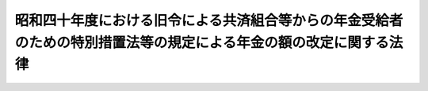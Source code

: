 .. _S40HO101:

==================================================================================================================
昭和四十年度における旧令による共済組合等からの年金受給者のための特別措置法等の規定による年金の額の改定に関する法律
==================================================================================================================

.. raw:: html
    
    
    <b>昭和四十年度における旧令による共済組合等からの年金受給者のための特別措置法等の規定による年金の額の改定に関する法律<br>
    （昭和四十年六月一日法律第百一号）</b><br><br><div align="right">最終改正：昭和五七年七月一六日法律第六六号</div><br><p>
    </p><div class="arttitle"><a name="1000000000000000000000000000000000000000000000000100000000000000000000000000000">（特別措置法による退職年金、障害年金又は遺族年金の額の改定）</a>
    </div><div class="item"><b>第一条</b>
    <a name="1000000000000000000000000000000000000000000000000100000000001000000000000000000"></a>
    　<a href="/cgi-bin/idxrefer.cgi?H_FILE=%8f%ba%93%f1%8c%dc%96%40%93%f1%8c%dc%98%5a&amp;REF_NAME=%8b%8c%97%df%82%c9%82%e6%82%e9%8b%a4%8d%cf%91%67%8d%87%93%99%82%a9%82%e7%82%cc%94%4e%8b%e0%8e%f3%8b%8b%8e%d2%82%cc%82%bd%82%df%82%cc%93%c1%95%ca%91%5b%92%75%96%40&amp;ANCHOR_F=&amp;ANCHOR_T=" target="inyo">旧令による共済組合等からの年金受給者のための特別措置法</a>
    （昭和二十五年法律第二百五十六号。以下「特別措置法」という。）<a href="/cgi-bin/idxrefer.cgi?H_FILE=%8f%ba%93%f1%8c%dc%96%40%93%f1%8c%dc%98%5a&amp;REF_NAME=%91%e6%98%5a%8f%f0%91%e6%88%ea%8d%80%91%e6%88%ea%8d%86&amp;ANCHOR_F=1000000000000000000000000000000000000000000000000600000000001000000001000000000&amp;ANCHOR_T=1000000000000000000000000000000000000000000000000600000000001000000001000000000#1000000000000000000000000000000000000000000000000600000000001000000001000000000" target="inyo">第六条第一項第一号</a>
    の規定により改定された年金又は<a href="/cgi-bin/idxrefer.cgi?H_FILE=%8f%ba%93%f1%8c%dc%96%40%93%f1%8c%dc%98%5a&amp;REF_NAME=%93%af%96%40%91%e6%8e%b5%8f%f0%82%cc%93%f1%91%e6%88%ea%8d%80&amp;ANCHOR_F=1000000000000000000000000000000000000000000000000700200000001000000000000000000&amp;ANCHOR_T=1000000000000000000000000000000000000000000000000700200000001000000000000000000#1000000000000000000000000000000000000000000000000700200000001000000000000000000" target="inyo">同法第七条の二第一項</a>
    の規定により支給される年金のうち、<a href="/cgi-bin/idxrefer.cgi?H_FILE=%8f%ba%8e%4f%8e%4f%96%40%88%ea%93%f1%8b%e3&amp;REF_NAME=%8d%91%89%c6%8c%f6%96%b1%88%f5%8b%a4%8d%cf%91%67%8d%87%96%40%82%cc%92%b7%8a%fa%8b%8b%95%74%82%c9%8a%d6%82%b7%82%e9%8e%7b%8d%73%96%40&amp;ANCHOR_F=&amp;ANCHOR_T=" target="inyo">国家公務員共済組合法の長期給付に関する施行法</a>
    （昭和三十三年法律第百二十九号。以下「施行法」という。）<a href="/cgi-bin/idxrefer.cgi?H_FILE=%8f%ba%8e%4f%8e%4f%96%40%88%ea%93%f1%8b%e3&amp;REF_NAME=%91%e6%93%f1%8f%f0%91%e6%88%ea%8d%80%91%e6%93%f1%8d%86&amp;ANCHOR_F=1000000000000000000000000000000000000000000000000200000000001000000002000000000&amp;ANCHOR_T=1000000000000000000000000000000000000000000000000200000000001000000002000000000#1000000000000000000000000000000000000000000000000200000000001000000002000000000" target="inyo">第二条第一項第二号</a>
    に規定する旧法（以下「旧法」という。）の規定による退職年金、障害年金又は遺族年金に相当するものについては、昭和四十年十月分以後、その額を、<a href="/cgi-bin/idxrefer.cgi?H_FILE=%8f%ba%8e%4f%8e%b5%96%40%88%ea%88%ea%98%5a&amp;REF_NAME=%8f%ba%98%61%8e%4f%8f%5c%8e%b5%94%4e%93%78%82%c9%82%a8%82%af%82%e9%8b%8c%97%df%82%c9%82%e6%82%e9%8b%a4%8d%cf%91%67%8d%87%93%99%82%a9%82%e7%82%cc%94%4e%8b%e0%8e%f3%8b%8b%8e%d2%82%cc%82%bd%82%df%82%cc%93%c1%95%ca%91%5b%92%75%96%40%93%99%82%cc%8b%4b%92%e8%82%c9%82%e6%82%e9%94%4e%8b%e0%82%cc%8a%7a%82%cc%89%fc%92%e8%82%c9%8a%d6%82%b7%82%e9%96%40%97%a5&amp;ANCHOR_F=&amp;ANCHOR_T=" target="inyo">昭和三十七年度における旧令による共済組合等からの年金受給者のための特別措置法等の規定による年金の額の改定に関する法律</a>
    （昭和三十七年法律第百十六号。以下「昭和三十七年法律第百十六号」という。）<a href="/cgi-bin/idxrefer.cgi?H_FILE=%8f%ba%8e%4f%8e%b5%96%40%88%ea%88%ea%98%5a&amp;REF_NAME=%91%e6%88%ea%8f%f0&amp;ANCHOR_F=1000000000000000000000000000000000000000000000000100000000000000000000000000000&amp;ANCHOR_T=1000000000000000000000000000000000000000000000000100000000000000000000000000000#1000000000000000000000000000000000000000000000000100000000000000000000000000000" target="inyo">第一条</a>
    の規定により改定された年金額の算定の基礎となつた<a href="/cgi-bin/idxrefer.cgi?H_FILE=%8f%ba%8e%4f%8e%b5%96%40%88%ea%88%ea%98%5a&amp;REF_NAME=%93%af%96%40&amp;ANCHOR_F=&amp;ANCHOR_T=" target="inyo">同法</a>
    別表第一の仮定俸給（<a href="/cgi-bin/idxrefer.cgi?H_FILE=%8f%ba%8e%4f%8e%b5%96%40%88%ea%88%ea%98%5a&amp;REF_NAME=%93%af%8f%f0%91%e6%93%f1%8d%80&amp;ANCHOR_F=1000000000000000000000000000000000000000000000000100000000002000000000000000000&amp;ANCHOR_T=1000000000000000000000000000000000000000000000000100000000002000000000000000000#1000000000000000000000000000000000000000000000000100000000002000000000000000000" target="inyo">同条第二項</a>
    の規定により従前の年金額をもつて改定年金額とした年金については、<a href="/cgi-bin/idxrefer.cgi?H_FILE=%8f%ba%8e%4f%8e%b5%96%40%88%ea%88%ea%98%5a&amp;REF_NAME=%93%af%8f%f0%91%e6%88%ea%8d%80&amp;ANCHOR_F=1000000000000000000000000000000000000000000000000100000000001000000000000000000&amp;ANCHOR_T=1000000000000000000000000000000000000000000000000100000000001000000000000000000#1000000000000000000000000000000000000000000000000100000000001000000000000000000" target="inyo">同条第一項</a>
    の規定により年金額を改定したものとした場合において、その改定年金額の算定の基礎となるべき仮定俸給）に対応する別表第一の仮定俸給を俸給とみなし、旧法の規定を適用して算定した額に改定する。
    </div>
    <div class="item"><b><a name="1000000000000000000000000000000000000000000000000100000000002000000000000000000">２</a>
    </b>
    　次の各号に掲げる年金については、前項の規定により改定された額が当該各号に掲げる額に満たないときは、昭和四十一年十月分以後、その額を当該各号に掲げる額に改定する。ただし、旧法の規定による退職年金又は遺族年金に相当する年金については、当該年金の額の計算の基礎となつた組合員期間のうち実在職した期間が旧法の規定による退職年金に相当する年金を受ける最短年金年限に満たない場合は、この限りでない。
    <div class="number"><b><a name="1000000000000000000000000000000000000000000000000100000000002000000001000000000">一</a>
    </b>
    　旧法の規定による退職年金又は障害年金に相当する年金　六万円
    </div>
    <div class="number"><b><a name="1000000000000000000000000000000000000000000000000100000000002000000002000000000">二</a>
    </b>
    　旧法の規定による遺族年金に相当する年金　三万円
    </div>
    </div>
    <div class="item"><b><a name="1000000000000000000000000000000000000000000000000100000000003000000000000000000">３</a>
    </b>
    　前二項の規定により年金額を改定した場合において、改定後の年金額が従前の年金額より少ないときは、従前の年金額をもつて改定年金額とする。
    </div>
    <div class="item"><b><a name="1000000000000000000000000000000000000000000000000100000000004000000000000000000">４</a>
    </b>
    　第一項又は第二項の規定により年金額を改定された年金のうち、旧当する年金を受ける者が二人あるときは、そのうちの年長者が六十歳に達する月をもつて、その二人の者が六十歳に達する月とみなす。
    </div>
    <div class="item"><b><a name="1000000000000000000000000000000000000000000000000100000000005000000000000000000">５</a>
    </b>
    　第一項又は第二項の規定により年金額を改定された年金については、前項に定めるもののほか、次の各号に掲げる年金の区分に応じ当該各号に掲げる割合を改定年金額と従前の年金額との差額に乗じて得た金額に相当する金額の支給を停止する。
    <div class="number"><b><a name="1000000000000000000000000000000000000000000000000100000000005000000001000000000">一</a>
    </b>
    　六十歳に達した月の翌月分（旧法の規定による障害年金に相当する年金については、昭和四十年十月分）から六十五歳に達する月分までの年金（次号に掲げるものを除く。）　昭和四十一年六月分までは三分の二、同年七月分から同年十二月分までは二分の一
    </div>
    <div class="number"><b><a name="1000000000000000000000000000000000000000000000000100000000005000000002000000000">二</a>
    </b>
    　旧法の規定による遺族年金に相当する年金のうち妻、子又は孫に支給するものでこれらの者が六十五歳に達する月分までのもの　昭和四十年十二月分までは三分の二、昭和四十一年一月分から同年九月分までは二分の一
    </div>
    <div class="number"><b><a name="1000000000000000000000000000000000000000000000000100000000005000000003000000000">三</a>
    </b>
    　六十五歳に達した月の翌月分から七十歳に達する月分までの年金　昭和四十一年九月分までは二分の一
    </div>
    </div>
    <div class="item"><b><a name="1000000000000000000000000000000000000000000000000100000000006000000000000000000">６</a>
    </b>
    　第四項後段の規定は、前項第一号及び第三号の場合について準用する。この場合において、第四項中「六十歳」とあるのは、「六十五歳又は七十歳」と読み替えるものとする。
    </div>
    
    <p>
    </p><div class="arttitle"><a name="1000000000000000000000000000000000000000000000000200000000000000000000000000000">（</a><a href="/cgi-bin/idxrefer.cgi?H_FILE=%8f%ba%93%f1%8c%dc%96%40%93%f1%8c%dc%98%5a&amp;REF_NAME=%93%c1%95%ca%91%5b%92%75%96%40&amp;ANCHOR_F=&amp;ANCHOR_T=" target="inyo">特別措置法</a>
    による公務傷病年金等の額の改定）
    </div><div class="item"><b>第二条</b>
    <a name="1000000000000000000000000000000000000000000000000200000000001000000000000000000"></a>
    　<a href="/cgi-bin/idxrefer.cgi?H_FILE=%8f%ba%93%f1%8c%dc%96%40%93%f1%8c%dc%98%5a&amp;REF_NAME=%93%c1%95%ca%91%5b%92%75%96%40%91%e6%98%5a%8f%f0%91%e6%88%ea%8d%80%91%e6%93%f1%8d%86&amp;ANCHOR_F=1000000000000000000000000000000000000000000000000600000000001000000002000000000&amp;ANCHOR_T=1000000000000000000000000000000000000000000000000600000000001000000002000000000#1000000000000000000000000000000000000000000000000600000000001000000002000000000" target="inyo">特別措置法第六条第一項第二号</a>
    の規定により改定された年金のうち、公務による傷病を給付事由とする年金（以下「公務傷病年金」という。）、公務による死亡を給付事由とする年金（以下「殉職年金」という。）又は公務による傷病を給付事由とする年金を受ける権利を有する者の公務によらない死亡を給付事由とする年金（以下「公務傷病遺族年金」という。）については、昭和四十年十月分以後、その額を、<a href="/cgi-bin/idxrefer.cgi?H_FILE=%8f%ba%8e%4f%8e%b5%96%40%88%ea%88%ea%98%5a&amp;REF_NAME=%8f%ba%98%61%8e%4f%8f%5c%8e%b5%94%4e%96%40%97%a5%91%e6%95%53%8f%5c%98%5a%8d%86%91%e6%93%f1%8f%f0%91%e6%88%ea%8d%80&amp;ANCHOR_F=1000000000000000000000000000000000000000000000000200000000001000000000000000000&amp;ANCHOR_T=1000000000000000000000000000000000000000000000000200000000001000000000000000000#1000000000000000000000000000000000000000000000000200000000001000000000000000000" target="inyo">昭和三十七年法律第百十六号第二条第一項</a>
    の規定により改定された年金額の算定の基礎となつた<a href="/cgi-bin/idxrefer.cgi?H_FILE=%8f%ba%8e%4f%8e%b5%96%40%88%ea%88%ea%98%5a&amp;REF_NAME=%93%af%96%40&amp;ANCHOR_F=&amp;ANCHOR_T=" target="inyo">同法</a>
    別表第一の仮定俸給（<a href="/cgi-bin/idxrefer.cgi?H_FILE=%8f%ba%8e%4f%8e%b5%96%40%88%ea%88%ea%98%5a&amp;REF_NAME=%93%af%8f%f0%91%e6%8e%6c%8d%80&amp;ANCHOR_F=1000000000000000000000000000000000000000000000000200000000004000000000000000000&amp;ANCHOR_T=1000000000000000000000000000000000000000000000000200000000004000000000000000000#1000000000000000000000000000000000000000000000000200000000004000000000000000000" target="inyo">同条第四項</a>
    において準用する<a href="/cgi-bin/idxrefer.cgi?H_FILE=%8f%ba%8e%4f%8e%b5%96%40%88%ea%88%ea%98%5a&amp;REF_NAME=%93%af%96%40%91%e6%88%ea%8f%f0%91%e6%93%f1%8d%80&amp;ANCHOR_F=1000000000000000000000000000000000000000000000000100000000002000000000000000000&amp;ANCHOR_T=1000000000000000000000000000000000000000000000000100000000002000000000000000000#1000000000000000000000000000000000000000000000000100000000002000000000000000000" target="inyo">同法第一条第二項</a>
    の規定により従前の年金額をもつて改定年金額とした年金については、<a href="/cgi-bin/idxrefer.cgi?H_FILE=%8f%ba%8e%4f%8e%b5%96%40%88%ea%88%ea%98%5a&amp;REF_NAME=%93%af%96%40%91%e6%93%f1%8f%f0%91%e6%88%ea%8d%80&amp;ANCHOR_F=1000000000000000000000000000000000000000000000000200000000001000000000000000000&amp;ANCHOR_T=1000000000000000000000000000000000000000000000000200000000001000000000000000000#1000000000000000000000000000000000000000000000000200000000001000000000000000000" target="inyo">同法第二条第一項</a>
    の規定により年金額を改定したものとした場合において、その改定年金額の算定の基礎となるべき仮定俸給）に対応する別表第一の仮定俸給を俸給とみなし、それぞれ旧陸軍共済組合、<a href="/cgi-bin/idxrefer.cgi?H_FILE=%8f%ba%93%f1%8c%dc%96%40%93%f1%8c%dc%98%5a&amp;REF_NAME=%93%c1%95%ca%91%5b%92%75%96%40%91%e6%88%ea%8f%f0&amp;ANCHOR_F=1000000000000000000000000000000000000000000000000100000000000000000000000000000&amp;ANCHOR_T=1000000000000000000000000000000000000000000000000100000000000000000000000000000#1000000000000000000000000000000000000000000000000100000000000000000000000000000" target="inyo">特別措置法第一条</a>
    に規定する共済協会又は<a href="/cgi-bin/idxrefer.cgi?H_FILE=%8f%ba%93%f1%8c%dc%96%40%93%f1%8c%dc%98%5a&amp;REF_NAME=%93%af%96%40%91%e6%93%f1%8f%f0&amp;ANCHOR_F=1000000000000000000000000000000000000000000000000200000000000000000000000000000&amp;ANCHOR_T=1000000000000000000000000000000000000000000000000200000000000000000000000000000#1000000000000000000000000000000000000000000000000200000000000000000000000000000" target="inyo">同法第二条</a>
    に規定する外地関係共済組合が支給した年金の算定の例（その算定の際俸給月額に乗ずべき月数は、公務傷病年金及び公務傷病遺族年金にあつては、<a href="/cgi-bin/idxrefer.cgi?H_FILE=%8f%ba%93%f1%8c%dc%96%40%93%f1%8c%dc%98%5a&amp;REF_NAME=%93%af%96%40%91%e6%98%5a%8f%f0%91%e6%8e%4f%8d%80&amp;ANCHOR_F=1000000000000000000000000000000000000000000000000600000000003000000000000000000&amp;ANCHOR_T=1000000000000000000000000000000000000000000000000600000000003000000000000000000#1000000000000000000000000000000000000000000000000600000000003000000000000000000" target="inyo">同法第六条第三項</a>
    の規定により改定された月数によるものとし、殉職年金にあつては、別表第二の上欄に掲げる当該仮定俸給に応じ同表の下欄に掲げる率を二箇月に乗じた月数によるものとする。）により算定した額に改定する。
    </div>
    <div class="item"><b><a name="1000000000000000000000000000000000000000000000000200000000002000000000000000000">２</a>
    </b>
    　次の各号に掲げる年金については、前項の規定により改定された額が当該各号に掲げる額に満たないときは、昭和四十年十月分以後、その額を当該各号に掲げる額に改定する。
    <div class="number"><b><a name="1000000000000000000000000000000000000000000000000200000000002000000001000000000">一</a>
    </b>
    　公務傷病年金　別表第三に定める障害の等級に対応する年金額（障害の等級が一級又は二級に該当するものにあつては三万一千円を、三級から六級までに該当するものにあつては七千円をそれぞれ加算した額とする。）
    </div>
    <div class="number"><b><a name="1000000000000000000000000000000000000000000000000200000000002000000002000000000">二</a>
    </b>
    　殉職年金　九万二千円
    </div>
    <div class="number"><b><a name="1000000000000000000000000000000000000000000000000200000000002000000003000000000">三</a>
    </b>
    　公務傷病遺族年金　五万五千二百円
    </div>
    </div>
    <div class="item"><b><a name="1000000000000000000000000000000000000000000000000200000000003000000000000000000">３</a>
    </b>
    　殉職年金を受ける権利を有する者に扶養遺族（<a href="/cgi-bin/idxrefer.cgi?H_FILE=%8f%ba%93%f1%8e%b5%96%40%88%ea%93%f1%8e%b5&amp;REF_NAME=%90%ed%8f%9d%95%61%8e%d2%90%ed%96%76%8e%d2%88%e2%91%b0%93%99%89%87%8c%ec%96%40&amp;ANCHOR_F=&amp;ANCHOR_T=" target="inyo">戦傷病者戦没者遺族等援護法</a>
    （昭和二十七年法律第百二十七号）<a href="/cgi-bin/idxrefer.cgi?H_FILE=%8f%ba%93%f1%8e%b5%96%40%88%ea%93%f1%8e%b5&amp;REF_NAME=%91%e6%93%f1%8f%5c%8e%6c%8f%f0&amp;ANCHOR_F=1000000000000000000000000000000000000000000000002400000000000000000000000000000&amp;ANCHOR_T=1000000000000000000000000000000000000000000000002400000000000000000000000000000#1000000000000000000000000000000000000000000000002400000000000000000000000000000" target="inyo">第二十四条</a>
    に規定する遺族（夫、子、父、母、孫、祖父、祖母又は<a href="/cgi-bin/idxrefer.cgi?H_FILE=%8f%ba%93%f1%8e%b5%96%40%88%ea%93%f1%8e%b5&amp;REF_NAME=%93%af%8f%f0&amp;ANCHOR_F=1000000000000000000000000000000000000000000000002400000000000000000000000000000&amp;ANCHOR_T=1000000000000000000000000000000000000000000000002400000000000000000000000000000#1000000000000000000000000000000000000000000000002400000000000000000000000000000" target="inyo">同条</a>
    に規定する入夫婚姻による妻の父若しくは母にあつては、<a href="/cgi-bin/idxrefer.cgi?H_FILE=%8f%ba%93%f1%8e%b5%96%40%88%ea%93%f1%8e%b5&amp;REF_NAME=%93%af%96%40%91%e6%93%f1%8f%5c%8c%dc%8f%f0%91%e6%88%ea%8d%80&amp;ANCHOR_F=1000000000000000000000000000000000000000000000002500000000001000000000000000000&amp;ANCHOR_T=1000000000000000000000000000000000000000000000002500000000001000000000000000000#1000000000000000000000000000000000000000000000002500000000001000000000000000000" target="inyo">同法第二十五条第一項</a>
    各号の条件に該当するものに限る。）をいう。以下この項において同じ。）があるときは、前項第二号に掲げる額に次に掲げる額を加えた額を同号に掲げる額として、同項の規定を適用する。
    <div class="number"><b><a name="1000000000000000000000000000000000000000000000000200000000003000000001000000000">一</a>
    </b>
    　扶養遺族が一人である場合　五千円
    </div>
    <div class="number"><b><a name="1000000000000000000000000000000000000000000000000200000000003000000002000000000">二</a>
    </b>
    　扶養遺族が二人以上である場合　七千円
    </div>
    </div>
    <div class="item"><b><a name="1000000000000000000000000000000000000000000000000200000000004000000000000000000">４</a>
    </b>
    　前条第三項の規定は第一項の規定による公務傷病年金の年金額の改定の場合について、同条第三項から第六項までの規定は第一項の規定による殉職年金及び公務傷病遺族年金の年金額の改定の場合について、同条第四項から第六項までの規定は第三項の規定による殉職年金及び公務傷病遺族年金の年金額の改定の場合について、それぞれ準用する。
    </div>
    
    <p>
    </p><div class="arttitle"><a name="1000000000000000000000000000000000000000000000000300000000000000000000000000000">（旧法による年金の額の改定）</a>
    </div><div class="item"><b>第三条</b>
    <a name="1000000000000000000000000000000000000000000000000300000000001000000000000000000"></a>
    　旧法の規定による退職年金、障害年金又は遺族年金（同法第九十四条の二の規定によりこれらの年金とみなされた年金を含む。）については、昭和四十年十月分以後、その額を、<a href="/cgi-bin/idxrefer.cgi?H_FILE=%8f%ba%8e%4f%8e%b5%96%40%88%ea%88%ea%98%5a&amp;REF_NAME=%8f%ba%98%61%8e%4f%8f%5c%8e%b5%94%4e%96%40%97%a5%91%e6%95%53%8f%5c%98%5a%8d%86%91%e6%8e%4f%8f%f0%91%e6%88%ea%8d%80&amp;ANCHOR_F=1000000000000000000000000000000000000000000000000300000000001000000000000000000&amp;ANCHOR_T=1000000000000000000000000000000000000000000000000300000000001000000000000000000#1000000000000000000000000000000000000000000000000300000000001000000000000000000" target="inyo">昭和三十七年法律第百十六号第三条第一項</a>
    又は<a href="/cgi-bin/idxrefer.cgi?H_FILE=%8f%ba%8e%4f%8e%b5%96%40%88%ea%88%ea%98%5a&amp;REF_NAME=%91%e6%93%f1%8d%80&amp;ANCHOR_F=1000000000000000000000000000000000000000000000000300000000002000000000000000000&amp;ANCHOR_T=1000000000000000000000000000000000000000000000000300000000002000000000000000000#1000000000000000000000000000000000000000000000000300000000002000000000000000000" target="inyo">第二項</a>
    の規定により改定された年金額の算定の基礎となつた<a href="/cgi-bin/idxrefer.cgi?H_FILE=%8f%ba%8e%4f%8e%b5%96%40%88%ea%88%ea%98%5a&amp;REF_NAME=%93%af%96%40&amp;ANCHOR_F=&amp;ANCHOR_T=" target="inyo">同法</a>
    別表第一の仮定俸給（<a href="/cgi-bin/idxrefer.cgi?H_FILE=%8f%ba%8e%4f%8e%b5%96%40%88%ea%88%ea%98%5a&amp;REF_NAME=%93%af%8f%f0%91%e6%8e%6c%8d%80&amp;ANCHOR_F=1000000000000000000000000000000000000000000000000300000000004000000000000000000&amp;ANCHOR_T=1000000000000000000000000000000000000000000000000300000000004000000000000000000#1000000000000000000000000000000000000000000000000300000000004000000000000000000" target="inyo">同条第四項</a>
    において準用する<a href="/cgi-bin/idxrefer.cgi?H_FILE=%8f%ba%8e%4f%8e%b5%96%40%88%ea%88%ea%98%5a&amp;REF_NAME=%93%af%96%40%91%e6%88%ea%8f%f0%91%e6%93%f1%8d%80&amp;ANCHOR_F=1000000000000000000000000000000000000000000000000100000000002000000000000000000&amp;ANCHOR_T=1000000000000000000000000000000000000000000000000100000000002000000000000000000#1000000000000000000000000000000000000000000000000100000000002000000000000000000" target="inyo">同法第一条第二項</a>
    の規定により従前の年金額をもつて改定年金額とした年金については、<a href="/cgi-bin/idxrefer.cgi?H_FILE=%8f%ba%8e%4f%8e%b5%96%40%88%ea%88%ea%98%5a&amp;REF_NAME=%93%af%96%40%91%e6%8e%4f%8f%f0%91%e6%88%ea%8d%80&amp;ANCHOR_F=1000000000000000000000000000000000000000000000000300000000001000000000000000000&amp;ANCHOR_T=1000000000000000000000000000000000000000000000000300000000001000000000000000000#1000000000000000000000000000000000000000000000000300000000001000000000000000000" target="inyo">同法第三条第一項</a>
    又は<a href="/cgi-bin/idxrefer.cgi?H_FILE=%8f%ba%8e%4f%8e%b5%96%40%88%ea%88%ea%98%5a&amp;REF_NAME=%91%e6%93%f1%8d%80&amp;ANCHOR_F=1000000000000000000000000000000000000000000000000300000000002000000000000000000&amp;ANCHOR_T=1000000000000000000000000000000000000000000000000300000000002000000000000000000#1000000000000000000000000000000000000000000000000300000000002000000000000000000" target="inyo">第二項</a>
    の規定により年金額を改定したものとした場合において、その改定年金額の算定の基礎となるべき仮定俸給）に対応する別表第一の仮定俸給を俸給とみなし、旧法の規定を適用して算定した額に改定する。
    </div>
    <div class="item"><b><a name="1000000000000000000000000000000000000000000000000300000000002000000000000000000">２</a>
    </b>
    　旧法第九十条の規定による年金のうち、公務傷病年金、殉職年金又は公務傷病遺族年金については、昭和四十年十月分以後、その額を、<a href="/cgi-bin/idxrefer.cgi?H_FILE=%8f%ba%8e%4f%8e%b5%96%40%88%ea%88%ea%98%5a&amp;REF_NAME=%8f%ba%98%61%8e%4f%8f%5c%8e%b5%94%4e%96%40%97%a5%91%e6%95%53%8f%5c%98%5a%8d%86%91%e6%8e%4f%8f%f0%91%e6%8e%4f%8d%80&amp;ANCHOR_F=1000000000000000000000000000000000000000000000000300000000003000000000000000000&amp;ANCHOR_T=1000000000000000000000000000000000000000000000000300000000003000000000000000000#1000000000000000000000000000000000000000000000000300000000003000000000000000000" target="inyo">昭和三十七年法律第百十六号第三条第三項</a>
    の規定により改定された年金額の算定の基礎となつた<a href="/cgi-bin/idxrefer.cgi?H_FILE=%8f%ba%8e%4f%8e%b5%96%40%88%ea%88%ea%98%5a&amp;REF_NAME=%93%af%96%40&amp;ANCHOR_F=&amp;ANCHOR_T=" target="inyo">同法</a>
    別表第一の仮定俸給（<a href="/cgi-bin/idxrefer.cgi?H_FILE=%8f%ba%8e%4f%8e%b5%96%40%88%ea%88%ea%98%5a&amp;REF_NAME=%93%af%8f%f0%91%e6%8e%6c%8d%80&amp;ANCHOR_F=1000000000000000000000000000000000000000000000000300000000004000000000000000000&amp;ANCHOR_T=1000000000000000000000000000000000000000000000000300000000004000000000000000000#1000000000000000000000000000000000000000000000000300000000004000000000000000000" target="inyo">同条第四項</a>
    において準用する<a href="/cgi-bin/idxrefer.cgi?H_FILE=%8f%ba%8e%4f%8e%b5%96%40%88%ea%88%ea%98%5a&amp;REF_NAME=%93%af%96%40%91%e6%88%ea%8f%f0%91%e6%93%f1%8d%80&amp;ANCHOR_F=1000000000000000000000000000000000000000000000000100000000002000000000000000000&amp;ANCHOR_T=1000000000000000000000000000000000000000000000000100000000002000000000000000000#1000000000000000000000000000000000000000000000000100000000002000000000000000000" target="inyo">同法第一条第二項</a>
    の規定により従前の年金額をもつて改定年金額とした年金については、<a href="/cgi-bin/idxrefer.cgi?H_FILE=%8f%ba%8e%4f%8e%b5%96%40%88%ea%88%ea%98%5a&amp;REF_NAME=%93%af%96%40%91%e6%8e%4f%8f%f0%91%e6%8e%4f%8d%80&amp;ANCHOR_F=1000000000000000000000000000000000000000000000000300000000003000000000000000000&amp;ANCHOR_T=1000000000000000000000000000000000000000000000000300000000003000000000000000000#1000000000000000000000000000000000000000000000000300000000003000000000000000000" target="inyo">同法第三条第三項</a>
    の規定により年金額を改定したものとした場合において、その改定年金額の算定の基礎となるべき仮定俸給）に対応する別表第一の仮定俸給を俸給とみなし、旧法第九十条に規定する従前の法令の規定の例（その算定の際俸給月額に乗ずべき月数は、殉職年金にあつては、別表第二の上欄に掲げる当該仮定俸給に応じ同表の下欄に掲げる率を二箇月に乗じた月数によるものとする。）により算定した額に改定する。
    </div>
    <div class="item"><b><a name="1000000000000000000000000000000000000000000000000300000000003000000000000000000">３</a>
    </b>
    　第一条第二項から第六項までの規定は第一項の規定による年金額の改定の場合について、前条第二項から第四項までの規定は前項の規定による年金額の改定の場合について、それぞれ準用する。
    </div>
    
    <p>
    </p><div class="arttitle"><a name="1000000000000000000000000000000000000000000000000400000000000000000000000000000">（昭和三十五年三月三十一日以前の新法による年金の額の改定）</a>
    </div><div class="item"><b>第四条</b>
    <a name="1000000000000000000000000000000000000000000000000400000000001000000000000000000"></a>
    　昭和三十五年三月三十一日以前に<a href="/cgi-bin/idxrefer.cgi?H_FILE=%8f%ba%8e%4f%8e%4f%96%40%88%ea%93%f1%94%aa&amp;REF_NAME=%8d%91%89%c6%8c%f6%96%b1%88%f5%8b%a4%8d%cf%91%67%8d%87%96%40&amp;ANCHOR_F=&amp;ANCHOR_T=" target="inyo">国家公務員共済組合法</a>
    （昭和三十三年法律第百二十八号。以下「新法」という。）の退職（死亡を含む。以下同じ。）をした組合員（第三項の規定の適用を受ける者を除く。）に係る<a href="/cgi-bin/idxrefer.cgi?H_FILE=%8f%ba%8e%4f%8e%4f%96%40%88%ea%93%f1%94%aa&amp;REF_NAME=%90%56%96%40&amp;ANCHOR_F=&amp;ANCHOR_T=" target="inyo">新法</a>
    の規定による退職年金、減額退職年金、障害年金又は遺族年金（<a href="/cgi-bin/idxrefer.cgi?H_FILE=%8f%ba%8e%4f%8e%4f%96%40%88%ea%93%f1%8b%e3&amp;REF_NAME=%8e%7b%8d%73%96%40&amp;ANCHOR_F=&amp;ANCHOR_T=" target="inyo">施行法</a>
    の規定によりこれらの年金とみなされる年金を含む。次条第一項において同じ。）については、その者又はその遺族の請求により、昭和四十年十月分以後、その額を、次の各号に掲げる仮定<a href="/cgi-bin/idxrefer.cgi?H_FILE=%8f%ba%8e%4f%8e%4f%96%40%88%ea%93%f1%94%aa&amp;REF_NAME=%90%56%96%40&amp;ANCHOR_F=&amp;ANCHOR_T=" target="inyo">新法</a>
    の俸給年額又は仮定<a href="/cgi-bin/idxrefer.cgi?H_FILE=%91%e5%88%ea%93%f1%96%40%8e%6c%94%aa&amp;REF_NAME=%89%b6%8b%8b%96%40&amp;ANCHOR_F=&amp;ANCHOR_T=" target="inyo">恩給法</a>
    の俸給年額若しくは仮定旧法の俸給年額をそれぞれ<a href="/cgi-bin/idxrefer.cgi?H_FILE=%8f%ba%8e%4f%8e%4f%96%40%88%ea%93%f1%94%aa&amp;REF_NAME=%90%56%96%40%91%e6%8e%6c%8f%5c%93%f1%8f%f0%91%e6%93%f1%8d%80&amp;ANCHOR_F=1000000000000000000000000000000000000000000000004200000000002000000000000000000&amp;ANCHOR_T=1000000000000000000000000000000000000000000000004200000000002000000000000000000#1000000000000000000000000000000000000000000000004200000000002000000000000000000" target="inyo">新法第四十二条第二項</a>
    若しくは<a href="/cgi-bin/idxrefer.cgi?H_FILE=%8f%ba%8e%4f%8e%4f%96%40%88%ea%93%f1%8b%e3&amp;REF_NAME=%8e%7b%8d%73%96%40%91%e6%93%f1%8f%f0%91%e6%88%ea%8d%80%91%e6%8f%5c%8b%e3%8d%86&amp;ANCHOR_F=1000000000000000000000000000000000000000000000000200000000001000000019000000000&amp;ANCHOR_T=1000000000000000000000000000000000000000000000000200000000001000000019000000000#1000000000000000000000000000000000000000000000000200000000001000000019000000000" target="inyo">施行法第二条第一項第十九号</a>
    又は<a href="/cgi-bin/idxrefer.cgi?H_FILE=%8f%ba%8e%4f%8e%4f%96%40%88%ea%93%f1%8b%e3&amp;REF_NAME=%93%af%8d%80%91%e6%8f%5c%8e%b5%8d%86&amp;ANCHOR_F=1000000000000000000000000000000000000000000000000200000000001000000017000000000&amp;ANCHOR_T=1000000000000000000000000000000000000000000000000200000000001000000017000000000#1000000000000000000000000000000000000000000000000200000000001000000017000000000" target="inyo">同項第十七号</a>
    若しくは<a href="/cgi-bin/idxrefer.cgi?H_FILE=%8f%ba%8e%4f%8e%4f%96%40%88%ea%93%f1%8b%e3&amp;REF_NAME=%91%e6%8f%5c%94%aa%8d%86&amp;ANCHOR_F=1000000000000000000000000000000000000000000000000200000000001000000018000000000&amp;ANCHOR_T=1000000000000000000000000000000000000000000000000200000000001000000018000000000#1000000000000000000000000000000000000000000000000200000000001000000018000000000" target="inyo">第十八号</a>
    に規定する俸給年額若しくは<a href="/cgi-bin/idxrefer.cgi?H_FILE=%8f%ba%8e%4f%8e%4f%96%40%88%ea%93%f1%94%aa&amp;REF_NAME=%90%56%96%40&amp;ANCHOR_F=&amp;ANCHOR_T=" target="inyo">新法</a>
    の俸給年額又は<a href="/cgi-bin/idxrefer.cgi?H_FILE=%91%e5%88%ea%93%f1%96%40%8e%6c%94%aa&amp;REF_NAME=%89%b6%8b%8b%96%40&amp;ANCHOR_F=&amp;ANCHOR_T=" target="inyo">恩給法</a>
    の俸給年額若しくは旧法の俸給年額とみなし、<a href="/cgi-bin/idxrefer.cgi?H_FILE=%8f%ba%8e%4f%8e%4f%96%40%88%ea%93%f1%94%aa&amp;REF_NAME=%8d%91%89%c6%8c%f6%96%b1%88%f5%8b%a4%8d%cf%91%67%8d%87%96%40&amp;ANCHOR_F=&amp;ANCHOR_T=" target="inyo">国家公務員共済組合法</a>
    等の一部を改正する法律（昭和三十九年法律第百五十三号）による改正前の<a href="/cgi-bin/idxrefer.cgi?H_FILE=%8f%ba%8e%4f%8e%4f%96%40%88%ea%93%f1%94%aa&amp;REF_NAME=%90%56%96%40&amp;ANCHOR_F=&amp;ANCHOR_T=" target="inyo">新法</a>
    又は<a href="/cgi-bin/idxrefer.cgi?H_FILE=%8f%ba%8e%4f%8e%4f%96%40%88%ea%93%f1%8b%e3&amp;REF_NAME=%8e%7b%8d%73%96%40&amp;ANCHOR_F=&amp;ANCHOR_T=" target="inyo">施行法</a>
    の規定を適用して算定した額に改定する。
    <div class="number"><b><a name="1000000000000000000000000000000000000000000000000400000000001000000001000000000">一</a>
    </b>
    　仮定<a href="/cgi-bin/idxrefer.cgi?H_FILE=%8f%ba%8e%4f%8e%4f%96%40%88%ea%93%f1%94%aa&amp;REF_NAME=%90%56%96%40&amp;ANCHOR_F=&amp;ANCHOR_T=" target="inyo">新法</a>
    の俸給年額　昭和二十八年十二月三十一日において施行されていた給与に関する法令（以下この条において「旧給与法令」という。）がその者の退職の日まで施行されていたとしたならばその者が旧給与法令の規定により受けるべきであつた俸給に基づき、<a href="/cgi-bin/idxrefer.cgi?H_FILE=%8f%ba%8e%4f%8e%4f%96%40%88%ea%93%f1%94%aa&amp;REF_NAME=%90%56%96%40%91%e6%8e%6c%8f%5c%93%f1%8f%f0%91%e6%93%f1%8d%80&amp;ANCHOR_F=1000000000000000000000000000000000000000000000004200000000002000000000000000000&amp;ANCHOR_T=1000000000000000000000000000000000000000000000004200000000002000000000000000000#1000000000000000000000000000000000000000000000004200000000002000000000000000000" target="inyo">新法第四十二条第二項</a>
    の計算の基礎となるべき俸給を求め、その俸給（その額が三万四千五百円以下である場合には、その額にそれぞれ対応する<a href="/cgi-bin/idxrefer.cgi?H_FILE=%8f%ba%8e%4f%8e%4f%96%40%88%ea%93%f1%98%5a&amp;REF_NAME=%8b%8c%97%df%82%c9%82%e6%82%e9%8b%a4%8d%cf%91%67%8d%87%93%99%82%a9%82%e7%82%cc%94%4e%8b%e0%8e%f3%8b%8b%8e%d2%82%cc%82%bd%82%df%82%cc%93%c1%95%ca%91%5b%92%75%96%40%93%99%82%cc%8b%4b%92%e8%82%c9%82%e6%82%e9%94%4e%8b%e0%82%cc%8a%7a%82%cc%89%fc%92%e8%82%c9%8a%d6%82%b7%82%e9%96%40%97%a5&amp;ANCHOR_F=&amp;ANCHOR_T=" target="inyo">旧令による共済組合等からの年金受給者のための特別措置法等の規定による年金の額の改定に関する法律</a>
    （昭和三十三年法律第百二十六号。以下「昭和三十三年法律第百二十六号」という。）別表第一の仮定俸給）を<a href="/cgi-bin/idxrefer.cgi?H_FILE=%8f%ba%8e%4f%8e%b5%96%40%88%ea%88%ea%98%5a&amp;REF_NAME=%8f%ba%98%61%8e%4f%8f%5c%8e%b5%94%4e%96%40%97%a5%91%e6%95%53%8f%5c%98%5a%8d%86&amp;ANCHOR_F=&amp;ANCHOR_T=" target="inyo">昭和三十七年法律第百十六号</a>
    別表第一の上欄に掲げる仮定俸給とみなして同表の下欄に掲げる仮定俸給の額を算出し、その額を基礎として<a href="/cgi-bin/idxrefer.cgi?H_FILE=%8f%ba%8e%4f%8e%4f%96%40%88%ea%93%f1%94%aa&amp;REF_NAME=%93%af%8d%80&amp;ANCHOR_F=1000000000000000000000000000000000000000000000004200000000002000000000000000000&amp;ANCHOR_T=1000000000000000000000000000000000000000000000004200000000002000000000000000000#1000000000000000000000000000000000000000000000004200000000002000000000000000000" target="inyo">同項</a>
    の規定の例により算定した俸給年額に一・二を乗じて得た額をいう。
    </div>
    <div class="number"><b><a name="1000000000000000000000000000000000000000000000000400000000001000000002000000000">二</a>
    </b>
    　仮定<a href="/cgi-bin/idxrefer.cgi?H_FILE=%91%e5%88%ea%93%f1%96%40%8e%6c%94%aa&amp;REF_NAME=%89%b6%8b%8b%96%40&amp;ANCHOR_F=&amp;ANCHOR_T=" target="inyo">恩給法</a>
    の俸給年額　旧給与法令がその者の退職の日まで施行されていたとしたならばその者が旧給与法令の規定により受けるべきであつた俸給を基礎として、<a href="/cgi-bin/idxrefer.cgi?H_FILE=%91%e5%88%ea%93%f1%96%40%8e%6c%94%aa&amp;REF_NAME=%89%b6%8b%8b%96%40&amp;ANCHOR_F=&amp;ANCHOR_T=" target="inyo">恩給法</a>
    （大正十二年法律第四十八号）に規定する退職当時の俸給年額の算定の例により算定した俸給年額を求め、その年額（その年額が四十一万四千円以下である場合には、その年額に対応する<a href="/cgi-bin/idxrefer.cgi?H_FILE=%91%e5%88%ea%93%f1%96%40%8e%6c%94%aa&amp;REF_NAME=%89%b6%8b%8b%96%40&amp;ANCHOR_F=&amp;ANCHOR_T=" target="inyo">恩給法</a>
    等の一部を改正する法律（昭和三十三年法律第百二十四号。以下「昭和三十三年法律第百二十四号」という。）附則別表第一から附則別表第三までに掲げる仮定俸給年額）を<a href="/cgi-bin/idxrefer.cgi?H_FILE=%91%e5%88%ea%93%f1%96%40%8e%6c%94%aa&amp;REF_NAME=%89%b6%8b%8b%96%40&amp;ANCHOR_F=&amp;ANCHOR_T=" target="inyo">恩給法</a>
    等の一部を改正する法律（昭和三十七年法律第百十四号。以下「昭和三十七年法律第百十四号」という。）附則別表第一から附則別表第三までの上欄に掲げる俸給年額とみなしてこれらの表の下欄に掲げる仮定俸給年額を算出し、その額に対応する<a href="/cgi-bin/idxrefer.cgi?H_FILE=%91%e5%88%ea%93%f1%96%40%8e%6c%94%aa&amp;REF_NAME=%89%b6%8b%8b%96%40&amp;ANCHOR_F=&amp;ANCHOR_T=" target="inyo">恩給法</a>
    等の一部を改正する法律（昭和四十年法律第八十二号。以下「昭和四十年法律第八十二号」という。）附則別表第一から附則別表第三までの下欄に掲げる仮定俸給年額を求めた場合におけるその仮定俸給年額をいう。
    </div>
    <div class="number"><b><a name="1000000000000000000000000000000000000000000000000400000000001000000003000000000">三</a>
    </b>
    　仮定旧法の俸給年額　旧給与法令がその者の退職の日まで施行されていたとしたならばその者が旧給与法令の規定により受けるべきであつた俸給を基礎として、旧法第十九条の規定の例により算定した俸給に相当する額を求め、その額（その額が三万四千五百円以下である場合には、その額に対応する<a href="/cgi-bin/idxrefer.cgi?H_FILE=%8f%ba%8e%4f%8e%4f%96%40%88%ea%93%f1%98%5a&amp;REF_NAME=%8f%ba%98%61%8e%4f%8f%5c%8e%4f%94%4e%96%40%97%a5%91%e6%95%53%93%f1%8f%5c%98%5a%8d%86&amp;ANCHOR_F=&amp;ANCHOR_T=" target="inyo">昭和三十三年法律第百二十六号</a>
    別表第一の仮定俸給）を<a href="/cgi-bin/idxrefer.cgi?H_FILE=%8f%ba%8e%4f%8e%b5%96%40%88%ea%88%ea%98%5a&amp;REF_NAME=%8f%ba%98%61%8e%4f%8f%5c%8e%b5%94%4e%96%40%97%a5%91%e6%95%53%8f%5c%98%5a%8d%86&amp;ANCHOR_F=&amp;ANCHOR_T=" target="inyo">昭和三十七年法律第百十六号</a>
    別表第一の上欄に掲げる仮定俸給とみなして同表の下欄に掲げる仮定俸給を算出し、その額に対応する別表第一の下欄に掲げる仮定俸給を求めた場合におけるその仮定俸給の額の十二倍に相当する金額をいう。
    </div>
    </div>
    <div class="item"><b><a name="1000000000000000000000000000000000000000000000000400000000002000000000000000000">２</a>
    </b>
    　第一条第二項及び第三項の規定は前項の規定による年金額の改定の場合について、同条第四項から第六項までの規定は前項に規定する年金（減額退職年金及び公務による障害年金を除く。）の額の改定の場合について準用する。この場合において、同条第四項及び第五項中「改定年金額」とあるのは「改定年金額のうちその計算の基礎となつた恩給公務員期間又は旧長期組合員期間に対応する部分の金額」と、「従前の年金額」とあるのは「従前の年金額のうちその計算の基礎となつた恩給公務員期間又は旧長期組合員期間に対応する部分の金額」と読み替えるものとする。
    </div>
    <div class="item"><b><a name="1000000000000000000000000000000000000000000000000400000000003000000000000000000">３</a>
    </b>
    　衛視等（<a href="/cgi-bin/idxrefer.cgi?H_FILE=%8f%ba%8e%4f%8e%4f%96%40%88%ea%93%f1%94%aa&amp;REF_NAME=%90%56%96%40&amp;ANCHOR_F=&amp;ANCHOR_T=" target="inyo">新法</a>
    附則<a href="/cgi-bin/idxrefer.cgi?H_FILE=%8f%ba%8e%4f%8e%4f%96%40%88%ea%93%f1%94%aa&amp;REF_NAME=%91%e6%8f%5c%8e%4f%8f%f0%91%e6%88%ea%8d%80&amp;ANCHOR_F=5000000000000000000000000000000000000000000000000000000000000000000000000000000&amp;ANCHOR_T=5000000000000000000000000000000000000000000000000000000000000000000000000000000#5000000000000000000000000000000000000000000000000000000000000000000000000000000" target="inyo">第十三条第一項</a>
    に規定する衛視等をいい、<a href="/cgi-bin/idxrefer.cgi?H_FILE=%8f%ba%8e%4f%8e%4f%96%40%88%ea%93%f1%8b%e3&amp;REF_NAME=%8e%7b%8d%73%96%40%91%e6%8c%dc%8f%5c%88%ea%8f%f0%82%cc%8e%4f%91%e6%88%ea%8d%80&amp;ANCHOR_F=1000000000000000000000000000000000000000000000005100300000001000000000000000000&amp;ANCHOR_T=1000000000000000000000000000000000000000000000005100300000001000000000000000000#1000000000000000000000000000000000000000000000005100300000001000000000000000000" target="inyo">施行法第五十一条の三第一項</a>
    の規定により衛視等であつたものとみなされる者を含む。以下同じ。）で昭和三十五年三月三十一日以前に<a href="/cgi-bin/idxrefer.cgi?H_FILE=%8f%ba%8e%4f%8e%4f%96%40%88%ea%93%f1%94%aa&amp;REF_NAME=%90%56%96%40&amp;ANCHOR_F=&amp;ANCHOR_T=" target="inyo">新法</a>
    の退職（衛視等でなくなることを含む。以下この項及び次条第二項において同じ。）をしたものに係る<a href="/cgi-bin/idxrefer.cgi?H_FILE=%8f%ba%8e%4f%8e%4f%96%40%88%ea%93%f1%94%aa&amp;REF_NAME=%90%56%96%40&amp;ANCHOR_F=&amp;ANCHOR_T=" target="inyo">新法</a>
    附則<a href="/cgi-bin/idxrefer.cgi?H_FILE=%8f%ba%8e%4f%8e%4f%96%40%88%ea%93%f1%94%aa&amp;REF_NAME=%91%e6%8f%5c%8e%4f%8f%f0%82%cc%93%f1&amp;ANCHOR_F=5000000000000000000000000000000000000000000000000000000000000000000000000000000&amp;ANCHOR_T=5000000000000000000000000000000000000000000000000000000000000000000000000000000#5000000000000000000000000000000000000000000000000000000000000000000000000000000" target="inyo">第十三条の二</a>
    から<a href="/cgi-bin/idxrefer.cgi?H_FILE=%8f%ba%8e%4f%8e%4f%96%40%88%ea%93%f1%94%aa&amp;REF_NAME=%91%e6%8f%5c%8e%4f%8f%f0%82%cc%8e%6c&amp;ANCHOR_F=5000000000000000000000000000000000000000000000000000000000000000000000000000000&amp;ANCHOR_T=5000000000000000000000000000000000000000000000000000000000000000000000000000000#5000000000000000000000000000000000000000000000000000000000000000000000000000000" target="inyo">第十三条の四</a>
    まで、第十三条の六又は第十三条の七の規定による退職年金、減額退職年金、障害年金又は遺族年金（<a href="/cgi-bin/idxrefer.cgi?H_FILE=%8f%ba%8e%4f%8e%4f%96%40%88%ea%93%f1%8b%e3&amp;REF_NAME=%8e%7b%8d%73%96%40&amp;ANCHOR_F=&amp;ANCHOR_T=" target="inyo">施行法</a>
    の規定によりこれらの年金とみなされる年金を含む。次条第二項において同じ。）については、その者又はその遺族の請求により、昭和四十年十月分以後、その額を、次の各号に掲げる仮定衛視等の<a href="/cgi-bin/idxrefer.cgi?H_FILE=%8f%ba%8e%4f%8e%4f%96%40%88%ea%93%f1%94%aa&amp;REF_NAME=%90%56%96%40&amp;ANCHOR_F=&amp;ANCHOR_T=" target="inyo">新法</a>
    の俸給年額又は仮定衛視等の<a href="/cgi-bin/idxrefer.cgi?H_FILE=%91%e5%88%ea%93%f1%96%40%8e%6c%94%aa&amp;REF_NAME=%89%b6%8b%8b%96%40&amp;ANCHOR_F=&amp;ANCHOR_T=" target="inyo">恩給法</a>
    の俸給年額をそれぞれ<a href="/cgi-bin/idxrefer.cgi?H_FILE=%8f%ba%8e%4f%8e%4f%96%40%88%ea%93%f1%94%aa&amp;REF_NAME=%90%56%96%40&amp;ANCHOR_F=&amp;ANCHOR_T=" target="inyo">新法</a>
    附則<a href="/cgi-bin/idxrefer.cgi?H_FILE=%8f%ba%8e%4f%8e%4f%96%40%88%ea%93%f1%94%aa&amp;REF_NAME=%91%e6%8f%5c%8e%4f%8f%f0%82%cc%93%f1%91%e6%93%f1%8d%80&amp;ANCHOR_F=5000000000000000000000000000000000000000000000000000000000000000000000000000000&amp;ANCHOR_T=5000000000000000000000000000000000000000000000000000000000000000000000000000000#5000000000000000000000000000000000000000000000000000000000000000000000000000000" target="inyo">第十三条の二第二項</a>
    若しくは<a href="/cgi-bin/idxrefer.cgi?H_FILE=%8f%ba%8e%4f%8e%4f%96%40%88%ea%93%f1%8b%e3&amp;REF_NAME=%8e%7b%8d%73%96%40%91%e6%93%f1%8f%f0%91%e6%88%ea%8d%80%91%e6%8e%4f%8d%86&amp;ANCHOR_F=1000000000000000000000000000000000000000000000000200000000001000000003000000000&amp;ANCHOR_T=1000000000000000000000000000000000000000000000000200000000001000000003000000000#1000000000000000000000000000000000000000000000000200000000001000000003000000000" target="inyo">施行法第二条第一項第三号</a>
    又は<a href="/cgi-bin/idxrefer.cgi?H_FILE=%8f%ba%8e%4f%8e%4f%96%40%88%ea%93%f1%8b%e3&amp;REF_NAME=%93%af%8d%80%91%e6%8f%5c%8e%b5%8d%86%82%cc%93%f1&amp;ANCHOR_F=1000000000000000000000000000000000000000000000000200000000001000000017002000000&amp;ANCHOR_T=1000000000000000000000000000000000000000000000000200000000001000000017002000000#1000000000000000000000000000000000000000000000000200000000001000000017002000000" target="inyo">同項第十七号の二</a>
    に規定する衛視等の俸給年額又は衛視等の<a href="/cgi-bin/idxrefer.cgi?H_FILE=%91%e5%88%ea%93%f1%96%40%8e%6c%94%aa&amp;REF_NAME=%89%b6%8b%8b%96%40&amp;ANCHOR_F=&amp;ANCHOR_T=" target="inyo">恩給法</a>
    の俸給年額とみなし、<a href="/cgi-bin/idxrefer.cgi?H_FILE=%8f%ba%8e%4f%8e%4f%96%40%88%ea%93%f1%94%aa&amp;REF_NAME=%90%56%96%40&amp;ANCHOR_F=&amp;ANCHOR_T=" target="inyo">新法</a>
    又は<a href="/cgi-bin/idxrefer.cgi?H_FILE=%8f%ba%8e%4f%8e%4f%96%40%88%ea%93%f1%8b%e3&amp;REF_NAME=%8e%7b%8d%73%96%40&amp;ANCHOR_F=&amp;ANCHOR_T=" target="inyo">施行法</a>
    の規定を適用して算定した額に改定する。
    <div class="number"><b><a name="1000000000000000000000000000000000000000000000000400000000003000000001000000000">一</a>
    </b>
    　仮定衛視等の<a href="/cgi-bin/idxrefer.cgi?H_FILE=%8f%ba%8e%4f%8e%4f%96%40%88%ea%93%f1%94%aa&amp;REF_NAME=%90%56%96%40&amp;ANCHOR_F=&amp;ANCHOR_T=" target="inyo">新法</a>
    の俸給年額　旧給与法令がその者の退職の日まで施行されていたとしたならばその者が旧給与法令の規定により受けるべきであつた俸給に基づき、<a href="/cgi-bin/idxrefer.cgi?H_FILE=%8f%ba%8e%4f%8e%4f%96%40%88%ea%93%f1%94%aa&amp;REF_NAME=%90%56%96%40&amp;ANCHOR_F=&amp;ANCHOR_T=" target="inyo">新法</a>
    附則<a href="/cgi-bin/idxrefer.cgi?H_FILE=%8f%ba%8e%4f%8e%4f%96%40%88%ea%93%f1%94%aa&amp;REF_NAME=%91%e6%8f%5c%8e%4f%8f%f0%82%cc%93%f1%91%e6%93%f1%8d%80&amp;ANCHOR_F=5000000000000000000000000000000000000000000000000000000000000000000000000000000&amp;ANCHOR_T=5000000000000000000000000000000000000000000000000000000000000000000000000000000#5000000000000000000000000000000000000000000000000000000000000000000000000000000" target="inyo">第十三条の二第二項</a>
    の計算の基礎となるべき俸給を求め、その俸給（その額が三万四千五百円以下である場合には、その額にそれぞれ対応する<a href="/cgi-bin/idxrefer.cgi?H_FILE=%8f%ba%8e%4f%8e%4f%96%40%88%ea%93%f1%98%5a&amp;REF_NAME=%8f%ba%98%61%8e%4f%8f%5c%8e%4f%94%4e%96%40%97%a5%91%e6%95%53%93%f1%8f%5c%98%5a%8d%86&amp;ANCHOR_F=&amp;ANCHOR_T=" target="inyo">昭和三十三年法律第百二十六号</a>
    別表第一の仮定俸給）を<a href="/cgi-bin/idxrefer.cgi?H_FILE=%8f%ba%8e%4f%8e%b5%96%40%88%ea%88%ea%98%5a&amp;REF_NAME=%8f%ba%98%61%8e%4f%8f%5c%8e%b5%94%4e%96%40%97%a5%91%e6%95%53%8f%5c%98%5a%8d%86&amp;ANCHOR_F=&amp;ANCHOR_T=" target="inyo">昭和三十七年法律第百十六号</a>
    別表第一の上欄に掲げる仮定俸給とみなして同表の下欄に掲げる仮定俸給の額を算出し、その額を基礎として<a href="/cgi-bin/idxrefer.cgi?H_FILE=%8f%ba%8e%4f%8e%4f%96%40%88%ea%93%f1%94%aa&amp;REF_NAME=%93%af%8d%80&amp;ANCHOR_F=1000000000000000000000000000000000000000000000001300200000002000000000000000000&amp;ANCHOR_T=1000000000000000000000000000000000000000000000001300200000002000000000000000000#1000000000000000000000000000000000000000000000001300200000002000000000000000000" target="inyo">同項</a>
    の規定の例により算定した衛視等の<a href="/cgi-bin/idxrefer.cgi?H_FILE=%8f%ba%8e%4f%8e%4f%96%40%88%ea%93%f1%94%aa&amp;REF_NAME=%90%56%96%40&amp;ANCHOR_F=&amp;ANCHOR_T=" target="inyo">新法</a>
    の俸給年額に一・二を乗じて得た額をいう。
    </div>
    <div class="number"><b><a name="1000000000000000000000000000000000000000000000000400000000003000000002000000000">二</a>
    </b>
    　仮定衛視等の<a href="/cgi-bin/idxrefer.cgi?H_FILE=%91%e5%88%ea%93%f1%96%40%8e%6c%94%aa&amp;REF_NAME=%89%b6%8b%8b%96%40&amp;ANCHOR_F=&amp;ANCHOR_T=" target="inyo">恩給法</a>
    の俸給年額　旧給与法令がその者の退職の日まで施行額に対応する昭和四十年法律第八十二号附則別表第一の下欄に掲げる仮定俸給年額を求めた場合におけるその仮定俸給年額をいう。
    </div>
    </div>
    <div class="item"><b><a name="1000000000000000000000000000000000000000000000000400000000004000000000000000000">４</a>
    </b>
    　第一条第二項及び第三項の規定は、前項の規定による年金額の改定の場合について、同条第四項から第六項までの規定は前項に規定する年金（減額退職年金及び公務による障害年金を除く。）の額の改定の場合について準用する。この場合において、同条第四項及び第五項中「改定年金額」とあるのは「改定年金額のうちその計算の基礎となつた恩給公務員期間に対応する部分の金額」と、「従前の年金額」とあるのは「従前の年金額のうちその計算の基礎となつた恩給公務員期間に対応する部分の金額」と読み替えるものとする。
    </div>
    <div class="item"><b><a name="1000000000000000000000000000000000000000000000000400000000005000000000000000000">５</a>
    </b>
    　この条に定めるもののほか、第一項又は第三項の規定による年金額の改定及び第二項又は前項の規定の適用について必要な事項は、政令で定める。
    </div>
    
    <p>
    </p><div class="arttitle"><a name="1000000000000000000000000000000000000000000000000500000000000000000000000000000">（昭和四十年九月三十日以前の</a><a href="/cgi-bin/idxrefer.cgi?H_FILE=%8f%ba%8e%4f%8e%4f%96%40%88%ea%93%f1%94%aa&amp;REF_NAME=%90%56%96%40&amp;ANCHOR_F=&amp;ANCHOR_T=" target="inyo">新法</a>
    による年金の額の改定）
    </div><div class="item"><b>第五条</b>
    <a name="1000000000000000000000000000000000000000000000000500000000001000000000000000000"></a>
    　昭和三十五年四月一日以後に<a href="/cgi-bin/idxrefer.cgi?H_FILE=%8f%ba%8e%4f%8e%4f%96%40%88%ea%93%f1%94%aa&amp;REF_NAME=%90%56%96%40&amp;ANCHOR_F=&amp;ANCHOR_T=" target="inyo">新法</a>
    の退職をした組合員（次項の規定の適用を受ける者を除く。）に係る<a href="/cgi-bin/idxrefer.cgi?H_FILE=%8f%ba%8e%4f%8e%4f%96%40%88%ea%93%f1%94%aa&amp;REF_NAME=%90%56%96%40&amp;ANCHOR_F=&amp;ANCHOR_T=" target="inyo">新法</a>
    の規定による退職年金、減額退職年金、障害年金又は遺族年金で、昭和四十年九月三十日において現に支給されているものについては、その者又はその遺族の請求により、同年十月分以後、その額を、次の各号に掲げる仮定<a href="/cgi-bin/idxrefer.cgi?H_FILE=%8f%ba%8e%4f%8e%4f%96%40%88%ea%93%f1%94%aa&amp;REF_NAME=%90%56%96%40&amp;ANCHOR_F=&amp;ANCHOR_T=" target="inyo">新法</a>
    の俸給年額又は仮定<a href="/cgi-bin/idxrefer.cgi?H_FILE=%91%e5%88%ea%93%f1%96%40%8e%6c%94%aa&amp;REF_NAME=%89%b6%8b%8b%96%40&amp;ANCHOR_F=&amp;ANCHOR_T=" target="inyo">恩給法</a>
    の俸給年額若しくは仮定旧法の俸給年額をそれぞれ<a href="/cgi-bin/idxrefer.cgi?H_FILE=%8f%ba%8e%4f%8e%4f%96%40%88%ea%93%f1%94%aa&amp;REF_NAME=%90%56%96%40%91%e6%8e%6c%8f%5c%93%f1%8f%f0%91%e6%93%f1%8d%80&amp;ANCHOR_F=1000000000000000000000000000000000000000000000004200000000002000000000000000000&amp;ANCHOR_T=1000000000000000000000000000000000000000000000004200000000002000000000000000000#1000000000000000000000000000000000000000000000004200000000002000000000000000000" target="inyo">新法第四十二条第二項</a>
    若しくは<a href="/cgi-bin/idxrefer.cgi?H_FILE=%8f%ba%8e%4f%8e%4f%96%40%88%ea%93%f1%8b%e3&amp;REF_NAME=%8e%7b%8d%73%96%40%91%e6%93%f1%8f%f0%91%e6%88%ea%8d%80%91%e6%8f%5c%8b%e3%8d%86&amp;ANCHOR_F=1000000000000000000000000000000000000000000000000200000000001000000019000000000&amp;ANCHOR_T=1000000000000000000000000000000000000000000000000200000000001000000019000000000#1000000000000000000000000000000000000000000000000200000000001000000019000000000" target="inyo">施行法第二条第一項第十九号</a>
    又は<a href="/cgi-bin/idxrefer.cgi?H_FILE=%8f%ba%8e%4f%8e%4f%96%40%88%ea%93%f1%8b%e3&amp;REF_NAME=%93%af%8d%80%91%e6%8f%5c%8e%b5%8d%86&amp;ANCHOR_F=1000000000000000000000000000000000000000000000000200000000001000000017000000000&amp;ANCHOR_T=1000000000000000000000000000000000000000000000000200000000001000000017000000000#1000000000000000000000000000000000000000000000000200000000001000000017000000000" target="inyo">同項第十七号</a>
    若しくは<a href="/cgi-bin/idxrefer.cgi?H_FILE=%8f%ba%8e%4f%8e%4f%96%40%88%ea%93%f1%8b%e3&amp;REF_NAME=%91%e6%8f%5c%94%aa%8d%86&amp;ANCHOR_F=1000000000000000000000000000000000000000000000000200000000001000000018000000000&amp;ANCHOR_T=1000000000000000000000000000000000000000000000000200000000001000000018000000000#1000000000000000000000000000000000000000000000000200000000001000000018000000000" target="inyo">第十八号</a>
    に規定する俸給年額若しくは<a href="/cgi-bin/idxrefer.cgi?H_FILE=%8f%ba%8e%4f%8e%4f%96%40%88%ea%93%f1%94%aa&amp;REF_NAME=%90%56%96%40&amp;ANCHOR_F=&amp;ANCHOR_T=" target="inyo">新法</a>
    の俸給年額又は<a href="/cgi-bin/idxrefer.cgi?H_FILE=%91%e5%88%ea%93%f1%96%40%8e%6c%94%aa&amp;REF_NAME=%89%b6%8b%8b%96%40&amp;ANCHOR_F=&amp;ANCHOR_T=" target="inyo">恩給法</a>
    の俸給年額若しくは旧法の俸給年額とみなし、<a href="/cgi-bin/idxrefer.cgi?H_FILE=%8f%ba%8e%4f%8e%4f%96%40%88%ea%93%f1%94%aa&amp;REF_NAME=%90%56%96%40&amp;ANCHOR_F=&amp;ANCHOR_T=" target="inyo">新法</a>
    又は<a href="/cgi-bin/idxrefer.cgi?H_FILE=%8f%ba%8e%4f%8e%4f%96%40%88%ea%93%f1%8b%e3&amp;REF_NAME=%8e%7b%8d%73%96%40&amp;ANCHOR_F=&amp;ANCHOR_T=" target="inyo">施行法</a>
    の規定（昭和三十九年十月一日前に退職した者については、<a href="/cgi-bin/idxrefer.cgi?H_FILE=%8f%ba%8e%4f%8e%4f%96%40%88%ea%93%f1%94%aa&amp;REF_NAME=%8d%91%89%c6%8c%f6%96%b1%88%f5%8b%a4%8d%cf%91%67%8d%87%96%40&amp;ANCHOR_F=&amp;ANCHOR_T=" target="inyo">国家公務員共済組合法</a>
    等の一部を改正する法律による改正前の<a href="/cgi-bin/idxrefer.cgi?H_FILE=%8f%ba%8e%4f%8e%4f%96%40%88%ea%93%f1%94%aa&amp;REF_NAME=%90%56%96%40&amp;ANCHOR_F=&amp;ANCHOR_T=" target="inyo">新法</a>
    又は<a href="/cgi-bin/idxrefer.cgi?H_FILE=%8f%ba%8e%4f%8e%4f%96%40%88%ea%93%f1%8b%e3&amp;REF_NAME=%8e%7b%8d%73%96%40&amp;ANCHOR_F=&amp;ANCHOR_T=" target="inyo">施行法</a>
    の規定。次項において同じ。）を適用して算定した額に改定する。
    <div class="number"><b><a name="1000000000000000000000000000000000000000000000000500000000001000000001000000000">一</a>
    </b>
    　仮定<a href="/cgi-bin/idxrefer.cgi?H_FILE=%8f%ba%8e%4f%8e%4f%96%40%88%ea%93%f1%94%aa&amp;REF_NAME=%90%56%96%40&amp;ANCHOR_F=&amp;ANCHOR_T=" target="inyo">新法</a>
    の俸給年額　昭和三十五年三月三十一日において施行されていた給与に関する法令（以下この条において「旧給与法令」という。）がその者の退職の日まで施行されていたとしたならばその者が旧給与法令の規定により受けるべきであつた俸給に基づき、<a href="/cgi-bin/idxrefer.cgi?H_FILE=%8f%ba%8e%4f%8e%4f%96%40%88%ea%93%f1%94%aa&amp;REF_NAME=%90%56%96%40%91%e6%8e%6c%8f%5c%93%f1%8f%f0%91%e6%93%f1%8d%80&amp;ANCHOR_F=1000000000000000000000000000000000000000000000004200000000002000000000000000000&amp;ANCHOR_T=1000000000000000000000000000000000000000000000004200000000002000000000000000000#1000000000000000000000000000000000000000000000004200000000002000000000000000000" target="inyo">新法第四十二条第二項</a>
    の計算の基礎となるべき俸給を求め、その俸給の額を基礎として<a href="/cgi-bin/idxrefer.cgi?H_FILE=%8f%ba%8e%4f%8e%4f%96%40%88%ea%93%f1%94%aa&amp;REF_NAME=%93%af%8d%80&amp;ANCHOR_F=1000000000000000000000000000000000000000000000004200000000002000000000000000000&amp;ANCHOR_T=1000000000000000000000000000000000000000000000004200000000002000000000000000000#1000000000000000000000000000000000000000000000004200000000002000000000000000000" target="inyo">同項</a>
    の規定の例により算定した俸給年額に一・二を乗じて得た額をいう。
    </div>
    <div class="number"><b><a name="1000000000000000000000000000000000000000000000000500000000001000000002000000000">二</a>
    </b>
    　仮定<a href="/cgi-bin/idxrefer.cgi?H_FILE=%91%e5%88%ea%93%f1%96%40%8e%6c%94%aa&amp;REF_NAME=%89%b6%8b%8b%96%40&amp;ANCHOR_F=&amp;ANCHOR_T=" target="inyo">恩給法</a>
    の俸給年額　旧給与法令がその者の退職の日まで施行されていたとしたならばその者が旧給与法令の規定により受けるべきであつた俸給を基礎として、<a href="/cgi-bin/idxrefer.cgi?H_FILE=%91%e5%88%ea%93%f1%96%40%8e%6c%94%aa&amp;REF_NAME=%89%b6%8b%8b%96%40&amp;ANCHOR_F=&amp;ANCHOR_T=" target="inyo">恩給法</a>
    に規定する退職当時の俸給年額の算定の例により算定した俸給年額を求め、その年額に対応する昭和四十年法律第八十二号附則別表第一から附則別表第三までの下欄に掲げる仮定俸給年額を求めた場合におけるその仮定俸給年額をいう。
    </div>
    <div class="number"><b><a name="1000000000000000000000000000000000000000000000000500000000001000000003000000000">三</a>
    </b>
    　仮定旧法の俸給年額　旧給与法令がその者の退職の日まで施行されていたとしたならばその者が旧給与法令の規定により受けるべきであつた俸給を基礎として、旧法第十九条の規定の例により算定した俸給に相当する額を求め、その額に対応する別表第一の下欄に掲げる仮定俸給を求めた場合におけるその仮定俸給の額の十二倍に相当する金額をいう。
    </div>
    </div>
    <div class="item"><b><a name="1000000000000000000000000000000000000000000000000500000000002000000000000000000">２</a>
    </b>
    　昭和三十五年四月一日以後に<a href="/cgi-bin/idxrefer.cgi?H_FILE=%8f%ba%8e%4f%8e%4f%96%40%88%ea%93%f1%94%aa&amp;REF_NAME=%90%56%96%40&amp;ANCHOR_F=&amp;ANCHOR_T=" target="inyo">新法</a>
    の退職をした衛視等に係る<a href="/cgi-bin/idxrefer.cgi?H_FILE=%8f%ba%8e%4f%8e%4f%96%40%88%ea%93%f1%94%aa&amp;REF_NAME=%90%56%96%40&amp;ANCHOR_F=&amp;ANCHOR_T=" target="inyo">新法</a>
    附則<a href="/cgi-bin/idxrefer.cgi?H_FILE=%8f%ba%8e%4f%8e%4f%96%40%88%ea%93%f1%94%aa&amp;REF_NAME=%91%e6%8f%5c%8e%4f%8f%f0%82%cc%93%f1&amp;ANCHOR_F=5000000000000000000000000000000000000000000000000000000000000000000000000000000&amp;ANCHOR_T=5000000000000000000000000000000000000000000000000000000000000000000000000000000#5000000000000000000000000000000000000000000000000000000000000000000000000000000" target="inyo">第十三条の二</a>
    から<a href="/cgi-bin/idxrefer.cgi?H_FILE=%8f%ba%8e%4f%8e%4f%96%40%88%ea%93%f1%94%aa&amp;REF_NAME=%91%e6%8f%5c%8e%4f%8f%f0%82%cc%8e%6c&amp;ANCHOR_F=5000000000000000000000000000000000000000000000000000000000000000000000000000000&amp;ANCHOR_T=5000000000000000000000000000000000000000000000000000000000000000000000000000000#5000000000000000000000000000000000000000000000000000000000000000000000000000000" target="inyo">第十三条の四</a>
    まで、第十三条の六又は第十三条の七の規定による退職年金、減額退職年金、障害年金又は遺族年金で、昭和四十年九月三十日において現に支給されているものについては、その者又はその遺族の請求により、同年十月分以後、その額を、次の各号に掲げる仮定衛視等の<a href="/cgi-bin/idxrefer.cgi?H_FILE=%8f%ba%8e%4f%8e%4f%96%40%88%ea%93%f1%94%aa&amp;REF_NAME=%90%56%96%40&amp;ANCHOR_F=&amp;ANCHOR_T=" target="inyo">新法</a>
    の俸給年額又は仮定衛視等の<a href="/cgi-bin/idxrefer.cgi?H_FILE=%91%e5%88%ea%93%f1%96%40%8e%6c%94%aa&amp;REF_NAME=%89%b6%8b%8b%96%40&amp;ANCHOR_F=&amp;ANCHOR_T=" target="inyo">恩給法</a>
    の俸給年額をそれぞれ<a href="/cgi-bin/idxrefer.cgi?H_FILE=%8f%ba%8e%4f%8e%4f%96%40%88%ea%93%f1%94%aa&amp;REF_NAME=%90%56%96%40&amp;ANCHOR_F=&amp;ANCHOR_T=" target="inyo">新法</a>
    附則<a href="/cgi-bin/idxrefer.cgi?H_FILE=%8f%ba%8e%4f%8e%4f%96%40%88%ea%93%f1%94%aa&amp;REF_NAME=%91%e6%8f%5c%8e%4f%8f%f0%82%cc%93%f1%91%e6%93%f1%8d%80&amp;ANCHOR_F=5000000000000000000000000000000000000000000000000000000000000000000000000000000&amp;ANCHOR_T=5000000000000000000000000000000000000000000000000000000000000000000000000000000#5000000000000000000000000000000000000000000000000000000000000000000000000000000" target="inyo">第十三条の二第二項</a>
    若しくは<a href="/cgi-bin/idxrefer.cgi?H_FILE=%8f%ba%8e%4f%8e%4f%96%40%88%ea%93%f1%8b%e3&amp;REF_NAME=%8e%7b%8d%73%96%40%91%e6%93%f1%8f%f0%91%e6%88%ea%8d%80%91%e6%8e%4f%8d%86&amp;ANCHOR_F=1000000000000000000000000000000000000000000000000200000000001000000003000000000&amp;ANCHOR_T=1000000000000000000000000000000000000000000000000200000000001000000003000000000#1000000000000000000000000000000000000000000000000200000000001000000003000000000" target="inyo">施行法第二条第一項第三号</a>
    又は<a href="/cgi-bin/idxrefer.cgi?H_FILE=%8f%ba%8e%4f%8e%4f%96%40%88%ea%93%f1%8b%e3&amp;REF_NAME=%93%af%8d%80%91%e6%8f%5c%8e%b5%8d%86%82%cc%93%f1&amp;ANCHOR_F=1000000000000000000000000000000000000000000000000200000000001000000017002000000&amp;ANCHOR_T=1000000000000000000000000000000000000000000000000200000000001000000017002000000#1000000000000000000000000000000000000000000000000200000000001000000017002000000" target="inyo">同項第十七号の二</a>
    に規定する衛視等の俸給年額又は衛視等の<a href="/cgi-bin/idxrefer.cgi?H_FILE=%91%e5%88%ea%93%f1%96%40%8e%6c%94%aa&amp;REF_NAME=%89%b6%8b%8b%96%40&amp;ANCHOR_F=&amp;ANCHOR_T=" target="inyo">恩給法</a>
    の俸給年額とみなし、<a href="/cgi-bin/idxrefer.cgi?H_FILE=%8f%ba%8e%4f%8e%4f%96%40%88%ea%93%f1%94%aa&amp;REF_NAME=%90%56%96%40&amp;ANCHOR_F=&amp;ANCHOR_T=" target="inyo">新法</a>
    又は<a href="/cgi-bin/idxrefer.cgi?H_FILE=%8f%ba%8e%4f%8e%4f%96%40%88%ea%93%f1%8b%e3&amp;REF_NAME=%8e%7b%8d%73%96%40&amp;ANCHOR_F=&amp;ANCHOR_T=" target="inyo">施行法</a>
    の規定を適用して算定した額に改定する。
    <div class="number"><b><a name="1000000000000000000000000000000000000000000000000500000000002000000001000000000">一</a>
    </b>
    　仮定衛視等の<a href="/cgi-bin/idxrefer.cgi?H_FILE=%8f%ba%8e%4f%8e%4f%96%40%88%ea%93%f1%94%aa&amp;REF_NAME=%90%56%96%40&amp;ANCHOR_F=&amp;ANCHOR_T=" target="inyo">新法</a>
    の俸給年額　旧給与法令がその者の退職の日まで施行されていたとしたならばその者が旧給与法令の規定により受けるべきであつた俸給に基づき、<a href="/cgi-bin/idxrefer.cgi?H_FILE=%8f%ba%8e%4f%8e%4f%96%40%88%ea%93%f1%94%aa&amp;REF_NAME=%90%56%96%40&amp;ANCHOR_F=&amp;ANCHOR_T=" target="inyo">新法</a>
    附則<a href="/cgi-bin/idxrefer.cgi?H_FILE=%8f%ba%8e%4f%8e%4f%96%40%88%ea%93%f1%94%aa&amp;REF_NAME=%91%e6%8f%5c%8e%4f%8f%f0%82%cc%93%f1%91%e6%93%f1%8d%80&amp;ANCHOR_F=5000000000000000000000000000000000000000000000000000000000000000000000000000000&amp;ANCHOR_T=5000000000000000000000000000000000000000000000000000000000000000000000000000000#5000000000000000000000000000000000000000000000000000000000000000000000000000000" target="inyo">第十三条の二第二項</a>
    の計算の基礎となるべき俸給を求め、その俸給の額を基礎として<a href="/cgi-bin/idxrefer.cgi?H_FILE=%8f%ba%8e%4f%8e%4f%96%40%88%ea%93%f1%94%aa&amp;REF_NAME=%93%af%8d%80&amp;ANCHOR_F=5000000000000000000000000000000000000000000000000000000000000000000000000000000&amp;ANCHOR_T=5000000000000000000000000000000000000000000000000000000000000000000000000000000#5000000000000000000000000000000000000000000000000000000000000000000000000000000" target="inyo">同項</a>
    の規定の例により算定した俸給年額に一・二を乗じて得た額をいう。
    </div>
    <div class="number"><b><a name="1000000000000000000000000000000000000000000000000500000000002000000002000000000">二</a>
    </b>
    　仮定衛視等の<a href="/cgi-bin/idxrefer.cgi?H_FILE=%91%e5%88%ea%93%f1%96%40%8e%6c%94%aa&amp;REF_NAME=%89%b6%8b%8b%96%40&amp;ANCHOR_F=&amp;ANCHOR_T=" target="inyo">恩給法</a>
    の俸給年額　旧給与法令がその者の退職の日まで施行されていたとしたならばその者が旧給与法令の規定により受けるべきであつた俸給を基礎として、<a href="/cgi-bin/idxrefer.cgi?H_FILE=%91%e5%88%ea%93%f1%96%40%8e%6c%94%aa&amp;REF_NAME=%89%b6%8b%8b%96%40&amp;ANCHOR_F=&amp;ANCHOR_T=" target="inyo">恩給法</a>
    に規定する退職当時の俸給年額の算定の例により算定した俸給年額を求め、その年額に対応する昭和四十年法律第八十二号附則別表第一の下欄に掲げる仮定俸給年額を求めた場合におけるその仮定俸給年額をいう。
    </div>
    </div>
    <div class="item"><b><a name="1000000000000000000000000000000000000000000000000500000000003000000000000000000">３</a>
    </b>
    　前条第二項及び第五項の規定は第一項の規定による年金額の改定の場合について、同条第四項及び第五項の規定は前項の規定による年金額の改定の場合について、それぞれ準用する。
    </div>
    
    <p>
    </p><div class="arttitle"><a name="1000000000000000000000000000000000000000000000000600000000000000000000000000000">（端数計算）</a>
    </div><div class="item"><b>第六条</b>
    <a name="1000000000000000000000000000000000000000000000000600000000001000000000000000000"></a>
    　第一条から前条までの規定により年金額を改定する場合において、これらの規定により算出して得た年金額に一円未満の端数があるときは、その端数を切り上げた金額をもつてこれらの規定による改定年金額とする。
    </div>
    
    <p>
    </p><div class="arttitle"><a name="1000000000000000000000000000000000000000000000000700000000000000000000000000000">（費用の負担）</a>
    </div><div class="item"><b>第七条</b>
    <a name="1000000000000000000000000000000000000000000000000700000000001000000000000000000"></a>
    　第一条から第五条までの規定による年金額の改定により増加する費用の負担は、次に定めるところによる。
    <div class="number"><b><a name="10000000000000000000000000%E3%82%88%E3%82%8A%E5%A2%97%E5%8A%A0%E3%81%99%E3%82%8B%E8%B2%BB%E7%94%A8%EF%BC%88%E6%AC%A1%E5%8F%B7%E3%81%AB%E6%8E%B2%E3%81%92%E3%82%8B%E8%B2%BB%E7%94%A8%E3%82%92%E9%99%A4%E3%81%8F%E3%80%82%EF%BC%89%E3%81%AE%E3%81%86%E3%81%A1%E3%80%81&lt;A%20HREF=" target="inyo">施行法第十一条第一項第四号</a>
    （<a href="/cgi-bin/idxrefer.cgi?H_FILE=%8f%ba%8e%4f%8e%4f%96%40%88%ea%93%f1%8b%e3&amp;REF_NAME=%93%af%96%40%91%e6%8e%6c%8f%5c%93%f1%8f%f0&amp;ANCHOR_F=1000000000000000000000000000000000000000000000004200000000000000000000000000000&amp;ANCHOR_T=1000000000000000000000000000000000000000000000004200000000000000000000000000000#1000000000000000000000000000000000000000000000004200000000000000000000000000000" target="inyo">同法第四十二条</a>
    において準用する場合を含む。）の施行日以後の組合員期間以外の期間として年金額の計算の基礎となるものに対応する年金額の増加に要する費用については、国が負担し、<a href="/cgi-bin/idxrefer.cgi?H_FILE=%8f%ba%8e%4f%8e%4f%96%40%88%ea%93%f1%8b%e3&amp;REF_NAME=%93%af%8d%86&amp;ANCHOR_F=1000000000000000000000000000000000000000000000001100000000001000000004000000000&amp;ANCHOR_T=1000000000000000000000000000000000000000000000001100000000001000000004000000000#1000000000000000000000000000000000000000000000001100000000001000000004000000000" target="inyo">同号</a>
    の施行日以後の組合員期間として年金額の計算の基礎となるものに対応する年金額の増加に要する費用については、<a href="/cgi-bin/idxrefer.cgi?H_FILE=%8f%ba%8e%4f%8e%4f%96%40%88%ea%93%f1%94%aa&amp;REF_NAME=%90%56%96%40%91%e6%8b%e3%8f%5c%8b%e3%8f%f0%91%e6%93%f1%8d%80%91%e6%93%f1%8d%86&amp;ANCHOR_F=1000000000000000000000000000000000000000000000009900000000002000000002000000000&amp;ANCHOR_T=1000000000000000000000000000000000000000000000009900000000002000000002000000000#1000000000000000000000000000000000000000000000009900000000002000000002000000000" target="inyo">新法第九十九条第二項第二号</a>
    及び<a href="/cgi-bin/idxrefer.cgi?H_FILE=%8f%ba%8e%4f%8e%4f%96%40%88%ea%93%f1%94%aa&amp;REF_NAME=%91%e6%8e%6c%8d%80&amp;ANCHOR_F=1000000000000000000000000000000000000000000000009900000000004000000000000000000&amp;ANCHOR_T=1000000000000000000000000000000000000000000000009900000000004000000000000000000#1000000000000000000000000000000000000000000000009900000000004000000000000000000" target="inyo">第四項</a>
    、第百二十五条並びに第百二十六条第二項の規定の例による。
    </b></div>
    <div class="number"><b><a name="1000000000000000000000000000000000000000000000000700000000001000000003000000000">三</a>
    </b>
    　第四条及び第五条の規定による年金額の改定により増加する費用のうち公務による障害年金又は公務に係る遺族年金についての費用は、国が負担する。
    </div>
    </div>
    
    
    <br><a name="5000000000000000000000000000000000000000000000000000000000000000000000000000000"></a>
    　　　<a name="5000000001000000000000000000000000000000000000000000000000000000000000000000000"><b>附　則　抄</b></a>
    <br><p>
    </p><div class="arttitle">（施行期日）</div>
    <div class="item"><b>第一条</b>
    　この法律は、昭和四十年十月一日から施行する。ただし、附則第三条中特別措置法第七条の二の改正規定、附則第四条並びに附則第五条中施行法第七条第一項第五号及び第五十五条第一項の改正規定並びに施行法第四十九条の次に一条を加える改正規定は、公布の日から施行する。
    </div>
    
    <p>
    </p><div class="arttitle">（戦傷病者戦没者遺族等援護法との調整）</div>
    <div class="item"><b>第二条</b>
    　この法律の施行の際、特別措置法の規定による年金のうち公務による傷病又は死亡を給付事由とするものを受ける権利を有する者で、同一の事由により戦傷病者戦没者遺族等援護法の規定による年金を受ける権利をあわせ有するものについては、この法律は、適用しない。
    </div>
    
    <br>　　　<a name="5000000002000000000000000000000000000000000000000000000000000000000000000000000"><b>附　則　（昭和四一年七月八日法律第一二二号）　抄</b></a>
    <br><p>
    </p><div class="arttitle">（施行期日）</div>
    <div class="item"><b>第一条</b>
    　この法律は、昭和四十一年十月一日から施行する。
    </div>
    
    <p>
    </p><div class="arttitle">（昭和二十三年六月三十日以前に給付事由の生じた旧令による共済組合等の年金受給者の年金の額の特例等）</div>
    <div class="item"><b>第二条</b>
    　昭和四十年度における旧令による共済組合等からの年金受給者のための特別措置法等の規定による年金の額の改定に関する法律（以下「昭和四十年度改定法」という。）第一条第一項、第二条第一項又は第三条第一項に規定する年金で昭和二十三年六月三十日以前に退職し、又は死亡した組合員に係るもののうち、これらの年金の額の計算の基礎となつた組合員期間（実在職した期間に限る。）がこれらの規定に規定する退職年金（これに相当する年金を含む。）を受ける最短年金年限以上であるものについては、昭和四十一年十月分以後、その額を、その計算の基礎となつている俸給の額にそれぞれ対応する恩給法等の一部を改正する法律（昭和四十一年法律第百二十一号）附則第七条第一項の規定により恩給法（大正十二年法律第四十八号）第二十条に規定する公務員又はその遺族について定められた仮定俸給年額を基準として政令で定める額を退職又は死亡当時の俸給の額とみなし、国家公務員共済組合法の長期給付に関する施行法第二条第一項第二号に規定する旧法の規定を適用して算定した額に改定する。ただし、改定年金額が従前の年金額に達しない者については、従前の年金額をもつて改定年金額とする。
    </div>
    <div class="item"><b>２</b>
    　第一条の規定による改正後の昭和四十年度改定法第一条第三項から第六項までの規定は、前項の規定による年金額の改定の場合について準用する。
    </div>
    <div class="item"><b>３</b>
    　第一項の規定による年金額の改定により増加する費用は、国が負担する。
    </div>
    
    <p>
    </p><div class="arttitle">（職権改定）</div>
    <div class="item"><b>第三条</b>
    　第一条の規定による改正後の昭和四十年度改定法第一条第二項（同法第三条第三項並びに第四条第二項及び第四項（同法第五条第三項において準用する場合を含む。）において準用する場合を含む。）又は前条第一項の規定による年金の額の改定は、国家公務員共済組合法（昭和三十三年法律第百二十八号）第三条に規定する組合又は同法第二十一条第一項に規定する連合会が、受給者の請求を待たずに行なう。
    </div>
    
    <br>　　　<a name="5000000003000000000000000000000000000000000000000000000000000000000000000000000"><b>附　則　（昭和五七年七月一六日法律第六六号）</b></a>
    <br><p>
    　この法律は、昭和五十七年十月一日から施行する。
    
    
    <br><br><a name="3000000001000000000000000000000000000000000000000000000000000000000000000000000">別表第一　</a>
    <br><br></p><table border><tr valign="top"><td>
    昭和三十七年法律第百十六号別表第一の仮定俸給</td>
    <td>
    仮定俸給</td>
    </tr><tr valign="top"><td>
    円</td>
    <td>
    円</td>
    </tr><tr valign="top"><td>
    七，一六七</td>
    <td>
    八，六〇〇</td>
    </tr><tr valign="top"><td>
    七，三五八</td>
    <td>
    八，八三〇</td>
    </tr><tr valign="top"><td>
    七，五三三</td>
    <td>
    九，〇四〇</td>
    </tr><tr valign="top"><td>
    七，七七五</td>
    <td>
    九，三三〇</td>
    </tr><tr valign="top"><td>
    七，九二五</td>
    <td>
    九，五一〇</td>
    </tr><tr valign="top"><td>
    八，二〇〇</td>
    <td>
    九，八四〇</td>
    </tr><tr valign="top"><td>
    八，六〇〇</td>
    <td>
    一〇，三二〇</td>
    </tr><tr valign="top"><td>
    九，〇一七</td>
    <td>
    一〇，八二〇</td>
    </tr><tr valign="top"><td>
    九，四二五</td>
    <td>
    一一，三一〇</td>
    </tr><tr valign="top"><td>
    九，八五〇</td>
    <td>
    一一，八二〇</td>
    </tr><tr valign="top"><td>
    一〇，二五八</td>
    <td>
    一二，三一〇</td>
    </tr><tr valign="top"><td>
    一〇，六七五</td>
    <td>
    一二，八一〇</td>
    </tr><tr valign="top"><td>
    一〇，九四二</td>
    <td>
    一三，一三〇</td>
    </tr><tr valign="top"><td>
    一一，二〇八</td>
    <td>
    一三，四五〇</td>
    </tr><tr valign="top"><td>
    一一，五一七</td>
    <td>
    一三，八二〇</td>
    </tr><tr valign="top"><td>
    一一，九五〇</td>
    <td>
    一四，三四〇</td>
    </tr><tr valign="top"><td>
    一二、三一七</td>
    <td>
    一四，七八〇</td>
    </tr><tr valign="top"><td>
    一二，六七五</td>
    <td>
    一五，二一〇</td>
    </tr><tr valign="top"><td>
    一三，一〇〇</td>
    <td>
    一五，七二〇</td>
    </tr><tr valign="top"><td>
    一三，五二五</td>
    <td>
    一六，二三〇</td>
    </tr><tr valign="top"><td>
    一三，九九二</td>
    <td>
    一六，七九〇</td>
    </tr><tr valign="top"><td>
    一四，四六七</td>
    <td>
    一七，三六〇</td>
    </tr><tr valign="top"><td>
    一五，〇五八</td>
    <td>
    一八，〇七〇</td>
    </tr><tr valign="top"><td>
    一五，四一七</td>
    <td>
    一八，五〇〇</td>
    </tr><tr valign="top"><td>
    一五，九〇〇</td>
    <td>
    一九，〇八〇</td>
    </tr><tr valign="top"><td>
    一六，三六七</td>
    <td>
    一九，六四〇</td>
    </tr><tr valign="top"><td>
    一七，三〇八</td>
    <td>
    二〇，七七〇</td>
    </tr><tr valign="top"><td>
    一七，五五〇</td>
    <td>
    二一，〇六〇</td>
    </tr><tr valign="top"><td>
    一八，二五八</td>
    <td>
    二一，九一〇</td>
    </tr><tr valign="top"><td>
    一九，二〇八</td>
    <td>
    二三，〇五〇</td>
    </tr><tr valign="top"><td>
    二〇，二五八</td>
    <td>
    二四，三一〇</td>
    </tr><tr valign="top"><td>
    二〇，七九二</td>
    <td>
    二四，九五〇</td>
    </tr><tr valign="top"><td>
    二一，三〇〇</td>
    <td>
    二五，五六〇</td>
    </tr><tr valign="top"><td>
    二二，〇三三</td>
    <td>
    二六、四四〇</td>
    </tr><tr valign="top"><td>
    二二，四五八</td>
    <td>
    二六，九五〇</td>
    </tr><tr valign="top"><td>
    二三，七〇八</td>
    <td>
    二八，四五〇</td>
    </tr><tr valign="top"><td>
    二四，三二五</td>
    <td>
    二九，一九〇</td>
    </tr><tr valign="top"><td>
    二四，九六七</td>
    <td>
    二九，九六〇</td>
    </tr><tr valign="top"><td>
    二六，二一七</td>
    <td>
    三一，四六〇</td>
    </tr><tr valign="top"><td>
    二七，四五七</td>
    <td>
    三二，九七〇</td>
    </tr><tr valign="top"><td>
    二七，八〇〇</td>
    <td>
    三三，三六〇</td>
    </tr><tr valign="top"><td>
    二八，八三三</td>
    <td>
    三四，六〇〇</td>
    </tr><tr valign="top"><td>
    三〇，三〇八</td>
    <td>
    三六，三七〇</td>
    </tr><tr valign="top"><td>
    三一，七六七</td>
    <td>
    三八，一二〇</td>
    </tr><tr valign="top"><td>
    三二，六六七</td>
    <td>
    三九，二〇〇</td>
    </tr><tr valign="top"><td>
    三三，五五〇</td>
    <td>
    四〇，二六〇</td>
    </tr><tr valign="top"><td>
    三五，三二五</td>
    <td>
    四二，三九〇</td>
    </tr><tr valign="top"><td>
    三七，一〇八</td>
    <td>
    四四，五三〇</td>
    </tr><tr valign="top"><td>
    三七，四六七</td>
    <td>
    四四，九六〇</td>
    </tr><tr valign="top"><td>
    三八，八八三</td>
    <td>
    四六，六六〇</td>
    </tr><tr valign="top"><td>
    四〇，六六七</td>
    <td>
    四八，八〇〇</td>
    </tr><tr valign="top"><td>
    四二，四五〇</td>
    <td>
    五〇，九四〇</td>
    </tr><tr valign="top"><td>
    四四，二二五</td>
    <td>
    五三，〇七〇</td>
    </tr><tr valign="top"><td>
    四五，三四二</td>
    <td>
    五四，四一〇</td>
    </tr><tr valign="top"><td>
    四六，五三三</td>
    <td>
    五五，八四〇</td>
    </tr><tr valign="top"><td>
    四八，八三三</td>
    <td>
    五八，六〇〇</td>
    </tr><tr valign="top"><td>
    五一，一五〇</td>
    <td>
    六一，三八〇</td>
    </tr><tr valign="top"><td>
    五二，三一七</td>
    <td>
    六二，七八〇</td>
    </tr><tr valign="top"><td>
    五三，四五〇</td>
    <td>
    六四，一四〇</td>
    </tr><tr valign="top"><td>
    五五，七五〇</td>
    <td>
    六六，九〇〇</td>
    </tr><tr valign="top"><td>
    五六，八〇八</td>
    <td>
    六八，一七〇</td>
    </tr><tr valign="top"><td>
    五八，〇五八</td>
    <td>
    六九，六七〇</td>
    </tr><tr valign="top"><td>
    六〇，三五八</td>
    <td>
    七二，四三〇</td>
    </tr><tr valign="top"><td>
    六二，八六七</td>
    <td>
    七五，四四〇</td>
    </tr><tr valign="top"><td>
    六四，一五八</td>
    <td>
    七六，九九〇</td>
    </tr><tr valign="top"><td>
    六五，三八三</td>
    <td>
    七八，四六〇</td>
    </tr><tr valign="top"><td>
    六六，六六七</td>
    <td>
    八〇，〇〇〇</td>
    </tr><tr valign="top"><td>
    六七，九〇〇</td>
    <td>
    八一，四八〇</td>
    </tr><tr valign="top"><td>
    七〇，四〇八</td>
    <td>
    八四，四九〇</td>
    </tr><tr valign="top"><td>
    七二，九一七</td>
    <td>
    八七，五〇〇</td>
    </tr><tr valign="top"><td>
    七四，一五〇</td>
    <td>
    八八，九八〇</td>
    </tr><tr valign="top"><td>
    七五，四三三</td>
    <td>
    九〇，五二〇</td>
    </tr></table><br><br><a name="3000000002000000000000000000000000000000000000000000000000000000000000000000000">別表第二　</a>
    <br><br><table bord><tr valign="top"><td>
    四四、九五八円をこえ四六、六五八円以下のもの</td>
    <td>
    二三・二割</td>
    </tr><tr valign="top"><td>
    三一、四五八円をこえ四四、九五八円以下のもの</td>
    <td>
    二三・四割</td>
    </tr><tr valign="top"><td>
    二九、九五八円をこえ三一、四五八円以下のもの</td>
    <td>
    二三・九割</td>
    </tr><tr valign="top"><td>
    二六、九五〇円をこえ二九、九五八円以下のもの</td>
    <td>
    二四・五割</td>
    </tr><tr valign="top"><td>
    二一、九〇八円をこえ二六、九五〇円以下のもの</td>
    <td>
    二五・二割</td>
    </tr><tr valign="top"><td>
    二一、〇五八円をこえ二一、九〇八円以下のもの</td>
    <td>
    二五・七割</td>
    </tr><tr valign="top"><td>
    一九、六四二円をこえ二一、〇五八円以下のもの</td>
    <td>
    二六・一割</td>
    </tr><tr valign="top"><td>
    一九、〇八三円をこえ一九、六四二円以下のもの</td>
    <td>
    二七・二割</td>
    </tr><tr valign="top"><td>
    一八、五〇〇円をこえ一九、〇八三円以下のもの</td>
    <td>
    二七・五割</td>
    </tr><tr valign="top"><td>
    一六、二三三円をこえ一八、五〇〇円以下のもの</td>
    <td>
    二七・九割</td>
    </tr><tr valign="top"><td>
    一四、三四二円をこえ一六、二三三円以下のもの</td>
    <td>
    二八・三割</td>
    </tr><tr valign="top"><td>
    一三、八一七円をこえ一四、三四二円以下のもの</td>
    <td>
    二九・〇割</td>
    </tr><tr valign="top"><td>
    一三、四五〇円をこえ一三、八一七円以下のもの</td>
    <td>
    二九・九割</td>
    </tr><tr valign="top"><td>
    一三、一三三円をこえ一三、四五〇円以下のもの</td>
    <td>
    三〇・六割</td>
    </tr><tr valign="top"><td>
    一二、八〇八円をこえ一三、一三三円以下のもの</td>
    <td>
    三〇・九割</td>
    </tr><tr valign="top"><td>
    一二、三〇八円をこえ一二、八〇八円以下のもの</td>
    <td>
    三一・三割</td>
    </tr><tr valign="top"><td>
    一一、八一七円をこえ一二、三〇八円以下のもの</td>
    <td>
    三二・三割</td>
    </tr><tr valign="top"><td>
    一一、八一七円以下のもの</td>
    <td>
    三二・九割</td>
    </tr></table><br><br><a name="3000000003000000000000000000000000000000000000000000000000000000000000000000000">別表第三　</a>
    <br><br><table border><tr valign="top"><td>
    障害の等級</td>
    <td>
    年金額</td>
    </tr><tr valign="top"><td>
    一級</td>
    <td>
    三〇一、〇〇〇円</td>
    </tr><tr valign="top"><td>
    二級</td>
    <td>
    二四四、〇〇〇円</td>
    </tr><tr valign="top"><td>
    三級</td>
    <td>
    一九六、〇〇〇円</td>
    </tr><tr valign="top"><td>
    四級</td>
    <td>
    一四七、〇〇〇円</td>
    </tr><tr valign="top"><td>
    五級</td>
    <td>
    一一四、〇〇〇円</td>
    </tr><tr valign="top"><td>
    六級</td>
    <td>
    八七、〇〇〇円</td>
    </tr><tr valign="top"><td colspan="2">
    備考一　障害の等級の区分は、昭和二十三年六月三十日以前に給付事由の生じた国家公務員共済組合法等の規定による年金の特別措置に関する法律（昭和二十八年法律第百五十九号）別表第二に基づいて大蔵大臣の定めたところによる。<br>二　この表の四級、五級又は六級に該当する障害で、それぞれ恩給法別表第一号表の二に定める第三項症、第四項症又は第五項症以上に相当するものに係る年金については、大蔵大臣の定めるところにより、その障害の程度が四級に該当するものにあつては、「一四七、〇〇〇円」とあるのは、「一七一、五〇〇円」と読み替えるものとし、その障害の程度が五級又は六級に該当するものにあつては、それぞれその一級上位の等級に該当するものとみなす。</td>
    </tr></table><br><br>